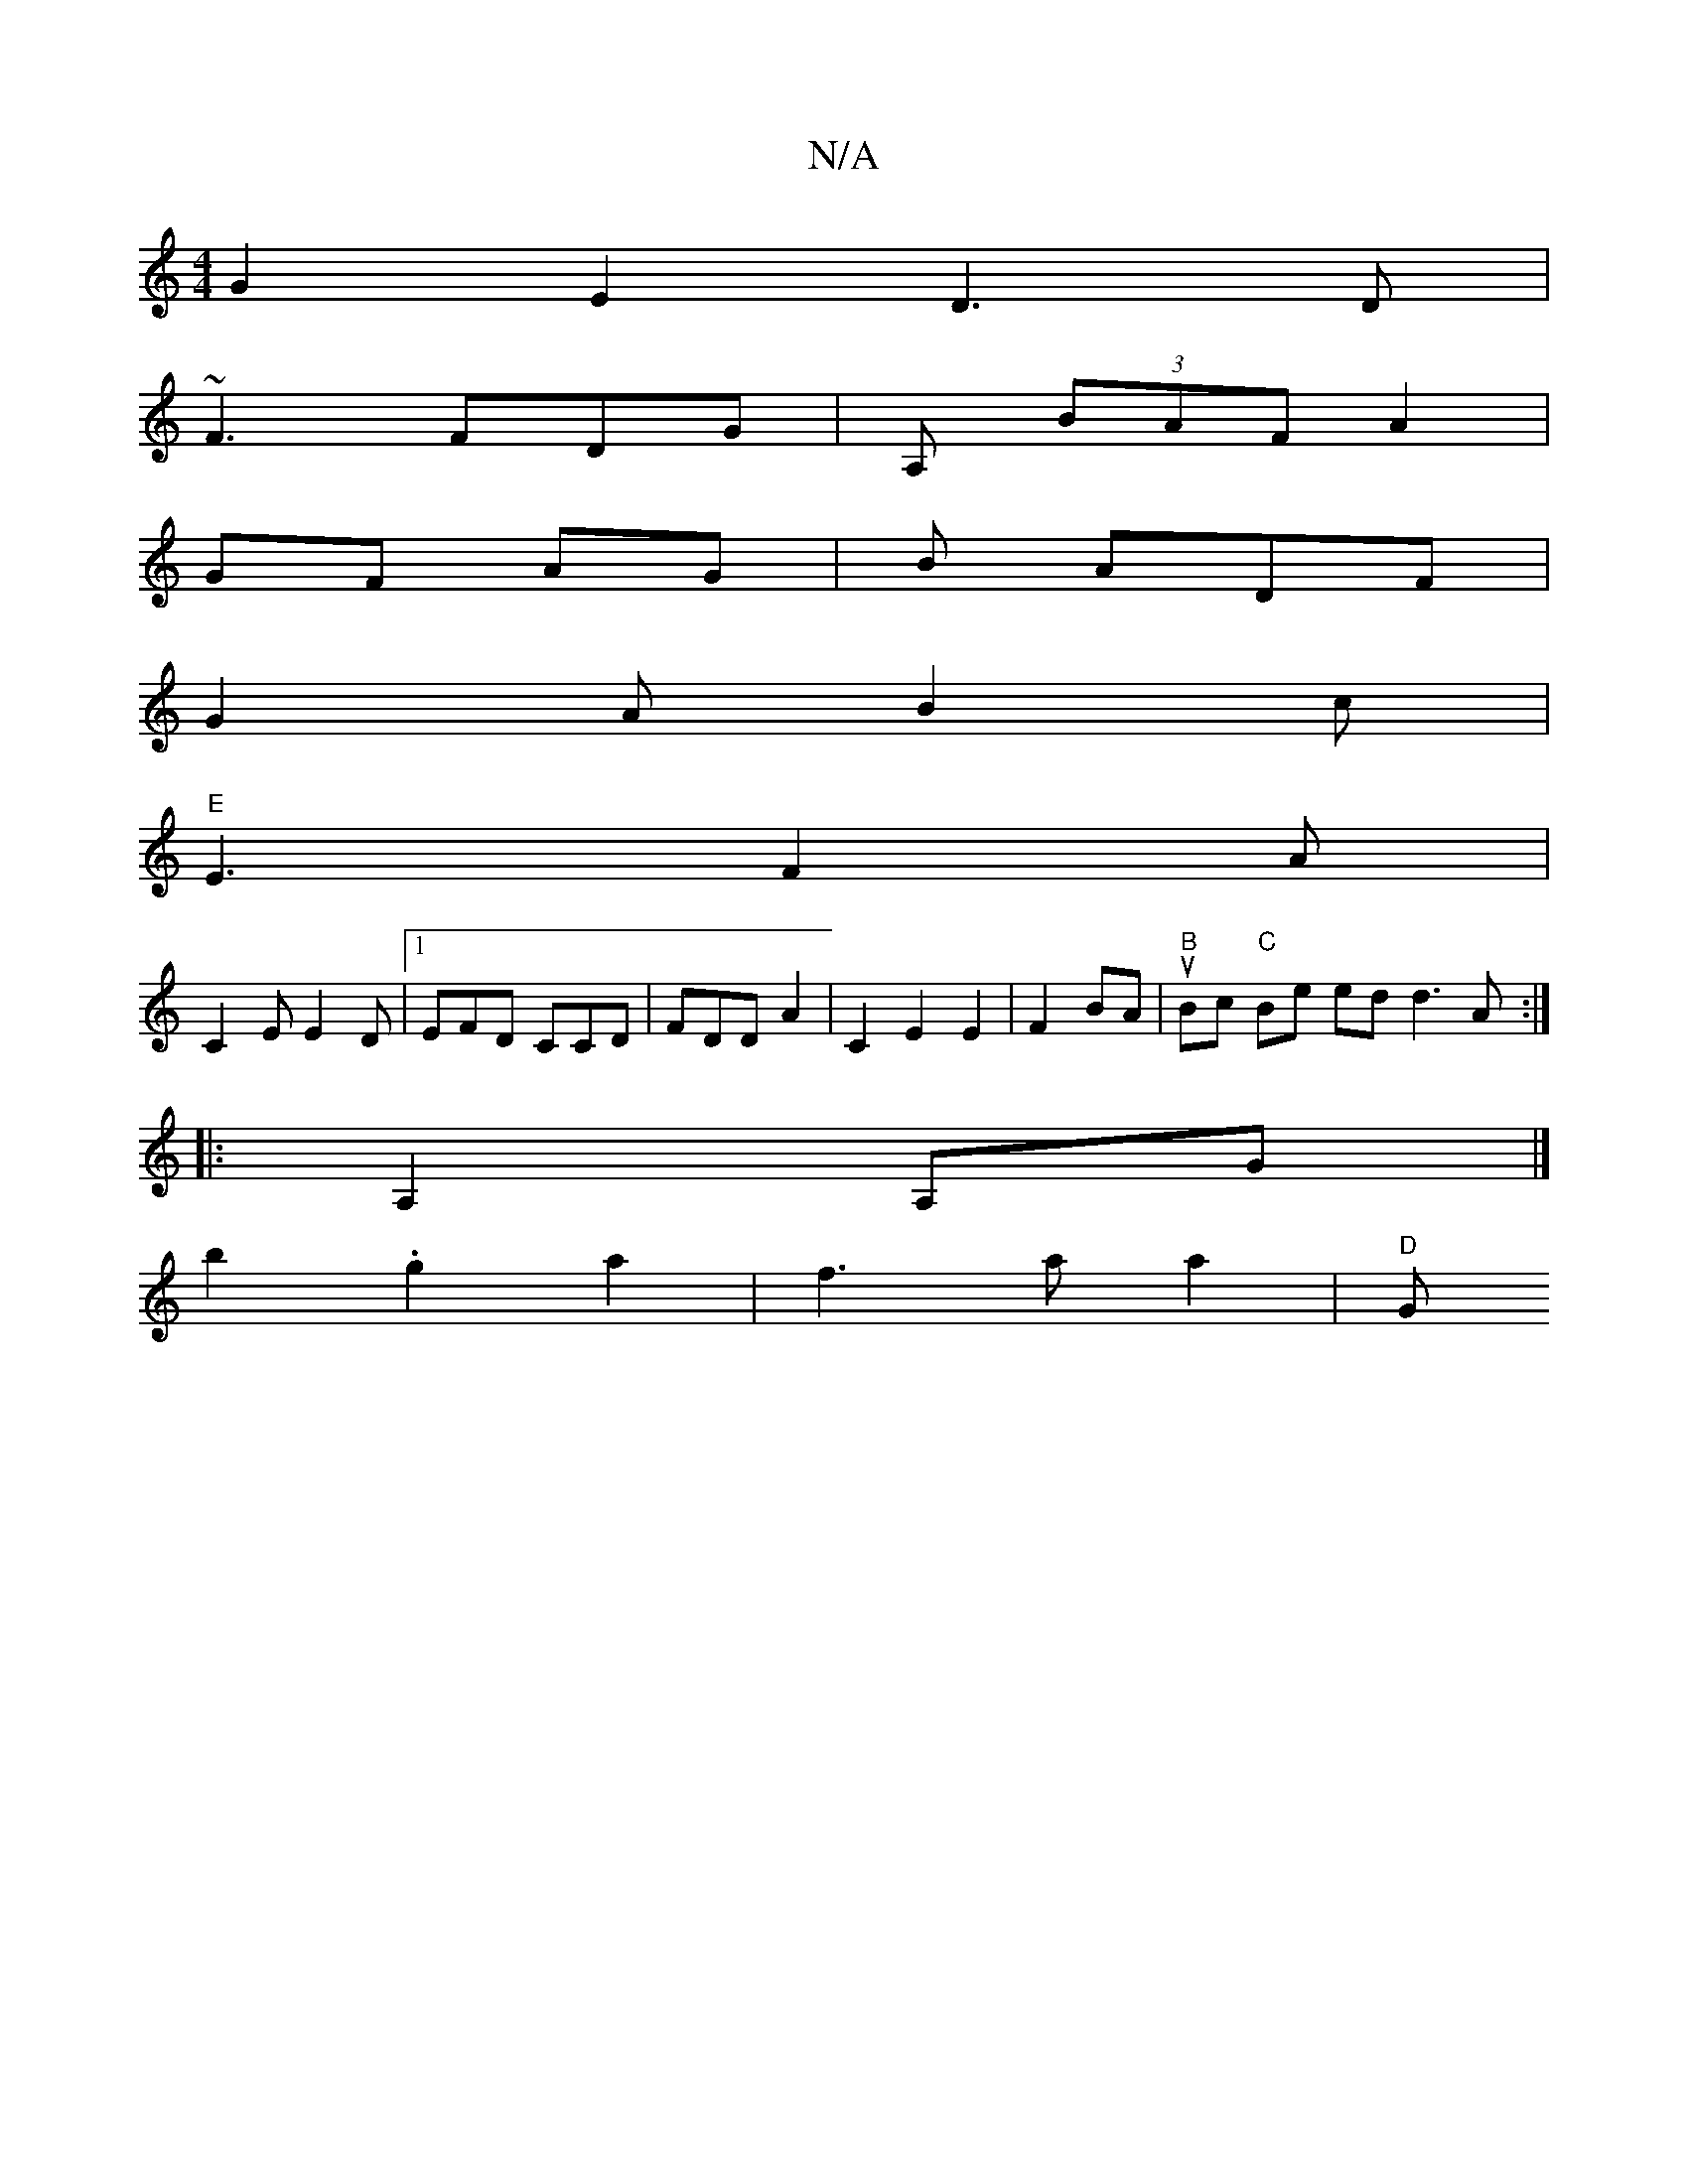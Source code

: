 X:1
T:N/A
M:4/4
R:N/A
K:Cmajor
G2E2 D3D|
~F3 FDG | A, (3BAF A2|
GF AG | B ADF |
G2AB2c |
"E"E3 F2A |
C2E E2D |1 EFD CCD | FDD A2- | C2 E2E2|F2 BA | "B"uBc"C" Be ed d3A :|
|:A,2A,G|]
K:b2E2dg | a3 a fg/a/ |
b2 .g2 a2 | f3a a2 | "D"G